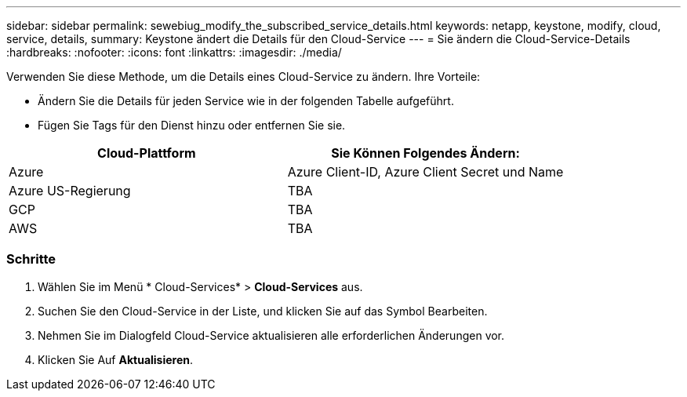 ---
sidebar: sidebar 
permalink: sewebiug_modify_the_subscribed_service_details.html 
keywords: netapp, keystone, modify, cloud, service, details, 
summary: Keystone ändert die Details für den Cloud-Service 
---
= Sie ändern die Cloud-Service-Details
:hardbreaks:
:nofooter: 
:icons: font
:linkattrs: 
:imagesdir: ./media/


[role="lead"]
Verwenden Sie diese Methode, um die Details eines Cloud-Service zu ändern. Ihre Vorteile:

* Ändern Sie die Details für jeden Service wie in der folgenden Tabelle aufgeführt.
* Fügen Sie Tags für den Dienst hinzu oder entfernen Sie sie.


|===
| Cloud-Plattform | Sie Können Folgendes Ändern: 


| Azure | Azure Client-ID, Azure Client Secret und Name 


| Azure US-Regierung | TBA 


| GCP | TBA 


| AWS | TBA 
|===


=== Schritte

. Wählen Sie im Menü * Cloud-Services* > *Cloud-Services* aus.
. Suchen Sie den Cloud-Service in der Liste, und klicken Sie auf das Symbol Bearbeiten.
. Nehmen Sie im Dialogfeld Cloud-Service aktualisieren alle erforderlichen Änderungen vor.
. Klicken Sie Auf *Aktualisieren*.

